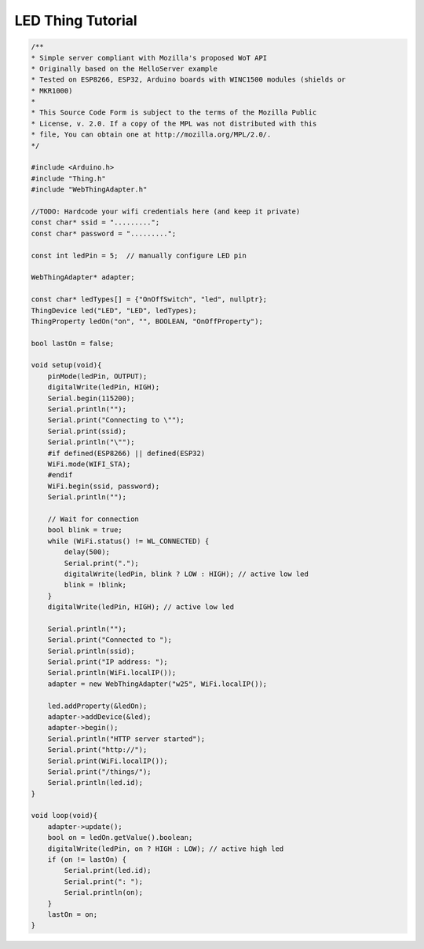 .. _iot-bus-mozilla-led:

LED Thing Tutorial
==================





.. code-block:: c++

    /**
    * Simple server compliant with Mozilla's proposed WoT API
    * Originally based on the HelloServer example
    * Tested on ESP8266, ESP32, Arduino boards with WINC1500 modules (shields or
    * MKR1000)
    *
    * This Source Code Form is subject to the terms of the Mozilla Public
    * License, v. 2.0. If a copy of the MPL was not distributed with this
    * file, You can obtain one at http://mozilla.org/MPL/2.0/.
    */

    #include <Arduino.h>
    #include "Thing.h"
    #include "WebThingAdapter.h"

    //TODO: Hardcode your wifi credentials here (and keep it private)
    const char* ssid = ".........";
    const char* password = ".........";

    const int ledPin = 5;  // manually configure LED pin

    WebThingAdapter* adapter;

    const char* ledTypes[] = {"OnOffSwitch", "led", nullptr};
    ThingDevice led("LED", "LED", ledTypes);
    ThingProperty ledOn("on", "", BOOLEAN, "OnOffProperty");

    bool lastOn = false;

    void setup(void){
        pinMode(ledPin, OUTPUT);
        digitalWrite(ledPin, HIGH);
        Serial.begin(115200);
        Serial.println("");
        Serial.print("Connecting to \"");
        Serial.print(ssid);
        Serial.println("\"");
        #if defined(ESP8266) || defined(ESP32)
        WiFi.mode(WIFI_STA);
        #endif
        WiFi.begin(ssid, password);
        Serial.println("");

        // Wait for connection
        bool blink = true;
        while (WiFi.status() != WL_CONNECTED) {
            delay(500);
            Serial.print(".");
            digitalWrite(ledPin, blink ? LOW : HIGH); // active low led
            blink = !blink;
        }
        digitalWrite(ledPin, HIGH); // active low led

        Serial.println("");
        Serial.print("Connected to ");
        Serial.println(ssid);
        Serial.print("IP address: ");
        Serial.println(WiFi.localIP());
        adapter = new WebThingAdapter("w25", WiFi.localIP());

        led.addProperty(&ledOn);
        adapter->addDevice(&led);
        adapter->begin();
        Serial.println("HTTP server started");
        Serial.print("http://");
        Serial.print(WiFi.localIP());
        Serial.print("/things/");
        Serial.println(led.id);
    }

    void loop(void){
        adapter->update();
        bool on = ledOn.getValue().boolean;
        digitalWrite(ledPin, on ? HIGH : LOW); // active high led
        if (on != lastOn) {
            Serial.print(led.id);
            Serial.print(": ");
            Serial.println(on);
        }
        lastOn = on;
    }